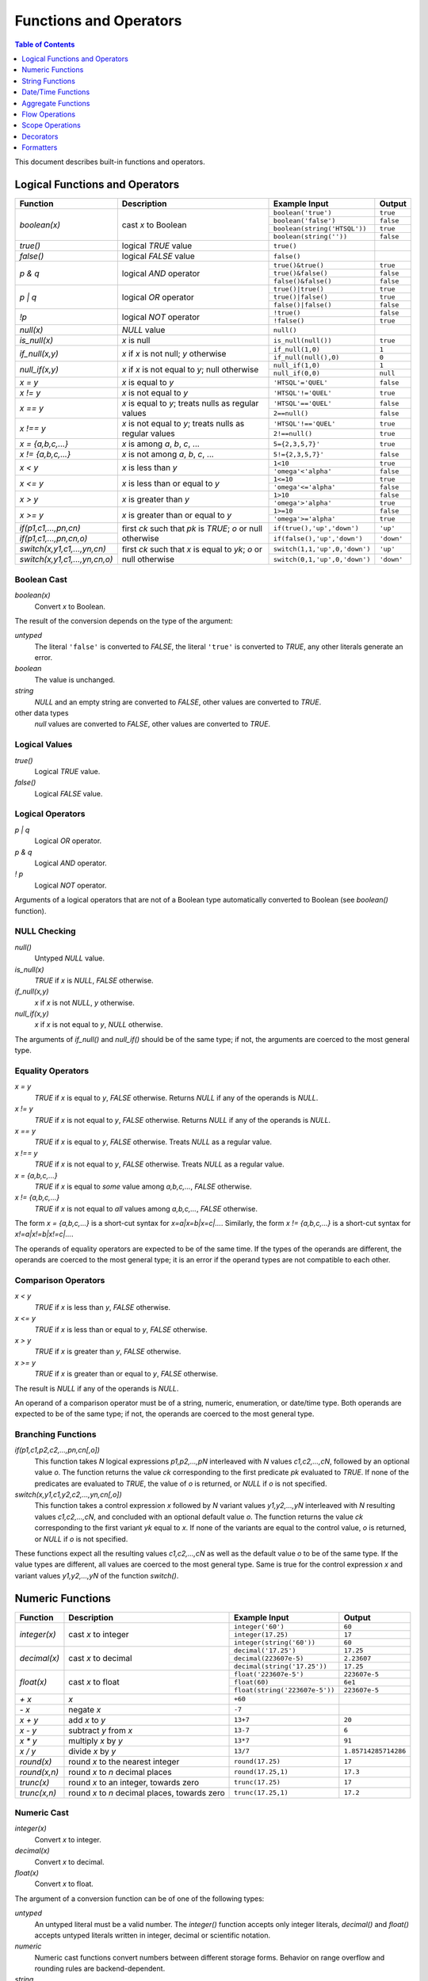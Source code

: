 ***************************
  Functions and Operators
***************************

.. contents:: Table of Contents
   :depth: 1
   :local:

This document describes built-in functions and operators.


Logical Functions and Operators
===============================

+----------------------+---------------------------+---------------------------+----------------------+
| Function             | Description               | Example Input             | Output               |
+======================+===========================+===========================+======================+
| `boolean(x)`         | cast *x* to Boolean       | ``boolean('true')``       | ``true``             |
|                      |                           +---------------------------+----------------------+
|                      |                           | ``boolean('false')``      | ``false``            |
|                      |                           +---------------------------+----------------------+
|                      |                           | |boolean-from-string-in|  | ``true``             |
|                      |                           +---------------------------+----------------------+
|                      |                           | ``boolean(string(''))``   | ``false``            |
+----------------------+---------------------------+---------------------------+----------------------+
| `true()`             | logical *TRUE* value      | ``true()``                |                      |
+----------------------+---------------------------+---------------------------+----------------------+
| `false()`            | logical *FALSE* value     | ``false()``               |                      |
+----------------------+---------------------------+---------------------------+----------------------+
| `p & q`              | logical *AND* operator    | ``true()&true()``         | ``true``             |
|                      |                           +---------------------------+----------------------+
|                      |                           | ``true()&false()``        | ``false``            |
|                      |                           +---------------------------+----------------------+
|                      |                           | ``false()&false()``       | ``false``            |
+----------------------+---------------------------+---------------------------+----------------------+
| `p | q`              | logical *OR* operator     | ``true()|true()``         | ``true``             |
|                      |                           +---------------------------+----------------------+
|                      |                           | ``true()|false()``        | ``true``             |
|                      |                           +---------------------------+----------------------+
|                      |                           | ``false()|false()``       | ``false``            |
+----------------------+---------------------------+---------------------------+----------------------+
| `\!p`                | logical *NOT* operator    | ``!true()``               | ``false``            |
|                      |                           +---------------------------+----------------------+
|                      |                           | ``!false()``              | ``true``             |
+----------------------+---------------------------+---------------------------+----------------------+
| `null(x)`            | *NULL* value              | ``null()``                |                      |
+----------------------+---------------------------+---------------------------+----------------------+
| `is_null(x)`         | *x* is null               | ``is_null(null())``       | ``true``             |
+----------------------+---------------------------+---------------------------+----------------------+
| `if_null(x,y)`       | *x* if *x* is not null;   | ``if_null(1,0)``          | ``1``                |
|                      | *y* otherwise             +---------------------------+----------------------+
|                      |                           | ``if_null(null(),0)``     | ``0``                |
+----------------------+---------------------------+---------------------------+----------------------+
| `null_if(x,y)`       | *x* if *x* is not equal   | ``null_if(1,0)``          | ``1``                |
|                      | to *y*; null otherwise    +---------------------------+----------------------+
|                      |                           | ``null_if(0,0)``          | ``null``             |
+----------------------+---------------------------+---------------------------+----------------------+
| `x = y`              | *x* is equal to *y*       | ``'HTSQL'='QUEL'``        | ``false``            |
+----------------------+---------------------------+---------------------------+----------------------+
| `x != y`             | *x* is not equal to *y*   | ``'HTSQL'!='QUEL'``       | ``true``             |
+----------------------+---------------------------+---------------------------+----------------------+
| `x == y`             | *x* is equal to *y*;      | ``'HTSQL'=='QUEL'``       | ``false``            |
|                      | treats nulls as regular   +---------------------------+----------------------+
|                      | values                    | ``2==null()``             | ``false``            |
+----------------------+---------------------------+---------------------------+----------------------+
| `x !== y`            | *x* is not equal to *y*;  | ``'HTSQL'!=='QUEL'``      | ``true``             |
|                      | treats nulls as regular   +---------------------------+----------------------+
|                      | values                    | ``2!==null()``            | ``true``             |
+----------------------+---------------------------+---------------------------+----------------------+
| `x = {a,b,c,...}`    | *x* is among *a*, *b*,    | ``5={2,3,5,7}'``          | ``true``             |
|                      | *c*, ...                  |                           |                      |
+----------------------+---------------------------+---------------------------+----------------------+
| `x != {a,b,c,...}`   | *x* is not among *a*,     | ``5!={2,3,5,7}'``         | ``false``            |
|                      | *b*, *c*, ...             |                           |                      |
+----------------------+---------------------------+---------------------------+----------------------+
| `x < y`              | *x* is less than *y*      | ``1<10``                  | ``true``             |
|                      |                           +---------------------------+----------------------+
|                      |                           | ``'omega'<'alpha'``       | ``false``            |
+----------------------+---------------------------+---------------------------+----------------------+
| `x <= y`             | *x* is less than or equal | ``1<=10``                 | ``true``             |
|                      | to *y*                    +---------------------------+----------------------+
|                      |                           | ``'omega'<='alpha'``      | ``false``            |
+----------------------+---------------------------+---------------------------+----------------------+
| `x > y`              | *x* is greater than *y*   | ``1>10``                  | ``false``            |
|                      |                           +---------------------------+----------------------+
|                      |                           | ``'omega'>'alpha'``       | ``true``             |
+----------------------+---------------------------+---------------------------+----------------------+
| `x >= y`             | *x* is greater than or    | ``1>=10``                 | ``false``            |
|                      | equal to *y*              +---------------------------+----------------------+
|                      |                           | ``'omega'>='alpha'``      | ``true``             |
+----------------------+---------------------------+---------------------------+----------------------+
| |if-fn|              | first *ck* such that *pk* | |if-true-in|              | ``'up'``             |
+----------------------+ is *TRUE*; *o* or null    +---------------------------+----------------------+
| |if-else-fn|         | otherwise                 | |if-false-in|             | ``'down'``           |
+----------------------+---------------------------+---------------------------+----------------------+
| |switch-fn|          | first *ck* such that *x*  | |switch-1-in|             | ``'up'``             |
+----------------------+ is equal to *yk*; *o* or  +---------------------------+----------------------+
| |switch-else-fn|     | null otherwise            | |switch-0-in|             | ``'down'``           |
+----------------------+---------------------------+---------------------------+----------------------+

.. |boolean-from-string-in| replace:: ``boolean(string('HTSQL'))``
.. |if-fn| replace:: `if(p1,c1,...,pn,cn)`
.. |if-else-fn| replace:: `if(p1,c1,...,pn,cn,o)`
.. |if-true-in| replace:: ``if(true(),'up','down')``
.. |if-false-in| replace:: ``if(false(),'up','down')``
.. |switch-fn| replace:: `switch(x,y1,c1,...,yn,cn)`
.. |switch-else-fn| replace:: `switch(x,y1,c1,...,yn,cn,o)`
.. |switch-1-in| replace:: ``switch(1,1,'up',0,'down')``
.. |switch-0-in| replace:: ``switch(0,1,'up',0,'down')``

.. index:: boolean()

Boolean Cast
------------

`boolean(x)`
    Convert `x` to Boolean.

The result of the conversion depends on the type of the argument:

`untyped`
    The literal ``'false'`` is converted to *FALSE*, the literal
    ``'true'`` is converted to *TRUE*, any other literals generate an
    error.
`boolean`
    The value is unchanged.
`string`
    *NULL* and an empty string are converted to *FALSE*, other values
    are converted to *TRUE*.
other data types
    `null` values are converted to *FALSE*, other values are converted
    to *TRUE*.

.. htsql:: /{boolean('false'), boolean('true')}

.. htsql:: /{boolean(null()), boolean(false()), boolean(true())}

.. htsql:: /{boolean(string(null())), boolean(string('')),
             boolean(string('HTSQL'))}

.. htsql:: /{boolean(integer(null())), boolean(0.0),
             boolean(date('2010-04-15'))}

.. index:: true(), false()

Logical Values
--------------

`true()`
    Logical *TRUE* value.

`false()`
    Logical *FALSE* value.

.. htsql:: /{true(), false()}

.. index:: |, &, !

Logical Operators
-----------------

`p | q`
    Logical *OR* operator.

`p & q`
    Logical *AND* operator.

`\! p`
    Logical *NOT* operator.

Arguments of a logical operators that are not of a Boolean type
automatically converted to Boolean (see `boolean()` function).

.. htsql:: /{true()|true(), true()|false(),
             false()|true(), false()|false()}

.. htsql:: /{true()&true(), true()&false(),
             false()&true(), false()&false()}

.. htsql:: /{!true(), !false()}

.. htsql::

   /{true()&null(), false()&null(), null()&null(),
     true()|null(), false()|null(), null()|null(),
     !null()}

.. htsql:: /school?exists(program)&exists(department)|!campus
   :cut: 3

.. index:: null(), is_null(), if_null(), null_if()

NULL Checking
-------------

`null()`
    Untyped *NULL* value.
`is_null(x)`
    *TRUE* if `x` is *NULL*, *FALSE* otherwise.
`if_null(x,y)`
    `x` if `x` is not *NULL*, `y` otherwise.
`null_if(x,y)`
    `x` if `x` is not equal to `y`, *NULL* otherwise.

The arguments of `if_null()` and `null_if()` should be of the same type;
if not, the arguments are coerced to the most general type.

.. htsql:: /{null()}

.. htsql:: /{is_null(null()), is_null(0)}

.. htsql:: /{if_null('SQL','HTSQL'), if_null(null(),'HTSQL')}

.. htsql:: /{null_if('HTSQL','SQL'), null_if('SQL','SQL')}

.. htsql:: /course{title, credits}?is_null(credits)

.. htsql:: /course{title, credits}?(credits :if_null 0)=0

.. htsql:: /course{title, credits}?!(credits :null_if 0)

.. index:: =, !=, ==, !==

Equality Operators
------------------

`x = y`
    *TRUE* if `x` is equal to `y`, *FALSE* otherwise.  Returns *NULL* if
    any of the operands is *NULL*.
`x != y`
    *TRUE* if `x` is not equal to `y`, *FALSE* otherwise.  Returns
    *NULL* if any of the operands is *NULL*.
`x == y`
    *TRUE* if `x` is equal to `y`, *FALSE* otherwise.  Treats *NULL* as
    a regular value.
`x !== y`
    *TRUE* if `x` is not equal to `y`, *FALSE* otherwise.  Treats *NULL*
    as a regular value.
`x = {a,b,c,...}`
    *TRUE* if `x` is equal to *some* value among `a,b,c,...`, *FALSE*
    otherwise.
`x != {a,b,c,...}`
    *TRUE* if `x` is not equal to *all* values among `a,b,c,...`,
    *FALSE* otherwise.

The form `x = {a,b,c,...}` is a short-cut syntax for `x=a|x=b|x=c|...`.
Similarly, the form `x != {a,b,c,...}` is a short-cut syntax for
`x!=a|x!=b|x!=c|...`.

The operands of equality operators are expected to be of the same time.
If the types of the operands are different, the operands are coerced to
the most general type; it is an error if the operand types are not
compatible to each other.

.. htsql:: /{1=1.0, 'HTSQL'!='SQUARE'}

.. htsql:: /{0!=null(), null()=null(), 0!==null(), null()==null()}

.. htsql:: /'HTSQL'!={'ISBL','SQUARE','QUEL'}

.. htsql:: /school?campus='old'
   :cut: 3

.. htsql:: /school?campus!={'north','south'}
   :cut: 3

.. htsql:: /school{code, campus=='old', campus=='north', campus=='south'}
   :cut: 3

.. index:: <, <=, >, >=

Comparison Operators
--------------------

`x < y`
    *TRUE* if `x` is less than `y`, *FALSE* otherwise.
`x <= y`
    *TRUE* if `x` is less than or equal to `y`, *FALSE* otherwise.
`x > y`
    *TRUE* if `x` is greater than `y`, *FALSE* otherwise.
`x >= y`
    *TRUE* if `x` is greater than or equal to `y`, *FALSE* otherwise.

The result is *NULL* if any of the operands is *NULL*.

An operand of a comparison operator must be of a string, numeric,
enumeration, or date/time type.  Both operands are expected to be of
the same type; if not, the operands are coerced to the most general
type.

.. htsql:: /{23<=17.5, 'HTSQL'<'SQUARE',
             date('2010-04-15')>=date('1991-08-20')}

.. htsql:: /school?count(department)>=4
   :cut: 3

.. index:: if(), switch()

Branching Functions
-------------------

`if(p1,c1,p2,c2,...,pn,cn[,o])`
    This function takes *N* logical expressions `p1,p2,...,pN`
    interleaved with *N* values `c1,c2,...,cN`, followed by an optional
    value `o`.  The function returns the value `ck` corresponding to the
    first predicate `pk` evaluated to *TRUE*.  If none of the predicates
    are evaluated to *TRUE*, the value of `o` is returned, or *NULL* if
    `o` is not specified.
`switch(x,y1,c1,y2,c2,...,yn,cn[,o])`
    This function takes a control expression `x` followed by *N* variant
    values `y1,y2,...,yN` interleaved with *N* resulting values
    `c1,c2,...,cN`, and concluded with an optional default value `o`.
    The function returns the value `ck` corresponding to the first
    variant `yk` equal to `x`.  If none of the variants are equal to the
    control value, `o` is returned, or *NULL* if `o` is not specified.

These functions expect all the resulting values `c1,c2,...,cN` as well
as the default value `o` to be of the same type.  If the value types
are different, all values are coerced to the most general type.  Same
is true for the control expression `x` and variant values `y1,y2,...,yN`
of the function `switch()`.

.. htsql::
   :cut: 3

   /course{title, if(credits>=5, 'hard',
                     credits>=3, 'medium',
                                 'easy') :as level}
          ?department.code='astro'

.. htsql::
   :cut: 3

   /student{name, switch(gender, 'm', 1,
                                 'f', -1) :as sex_code}
           ?program.code='gedu'


Numeric Functions
=================

+----------------------+---------------------------+---------------------------+----------------------+
| Function             | Description               | Example Input             | Output               |
+======================+===========================+===========================+======================+
| `integer(x)`         | cast *x* to integer       | ``integer('60')``         | ``60``               |
|                      |                           +---------------------------+----------------------+
|                      |                           | ``integer(17.25)``        | ``17``               |
|                      |                           +---------------------------+----------------------+
|                      |                           | ``integer(string('60'))`` | ``60``               |
+----------------------+---------------------------+---------------------------+----------------------+
| `decimal(x)`         | cast *x* to decimal       | ``decimal('17.25')``      | ``17.25``            |
|                      |                           +---------------------------+----------------------+
|                      |                           | ``decimal(223607e-5)``    | ``2.23607``          |
|                      |                           +---------------------------+----------------------+
|                      |                           | |decimal-from-string-in|  | ``17.25``            |
+----------------------+---------------------------+---------------------------+----------------------+
| `float(x)`           | cast *x* to float         | ``float('223607e-5')``    | ``223607e-5``        |
|                      |                           +---------------------------+----------------------+
|                      |                           | ``float(60)``             | ``6e1``              |
|                      |                           +---------------------------+----------------------+
|                      |                           | |float-from-string-in|    | ``223607e-5``        |
+----------------------+---------------------------+---------------------------+----------------------+
| `+ x`                | *x*                       | ``+60``                   |                      |
+----------------------+---------------------------+---------------------------+----------------------+
| `- x`                | negate *x*                | ``-7``                    |                      |
+----------------------+---------------------------+---------------------------+----------------------+
| `x + y`              | add *x* to *y*            | ``13+7``                  | ``20``               |
+----------------------+---------------------------+---------------------------+----------------------+
| `x - y`              | subtract *y* from *x*     | ``13-7``                  | ``6``                |
+----------------------+---------------------------+---------------------------+----------------------+
| `x * y`              | multiply *x* by *y*       | ``13*7``                  | ``91``               |
+----------------------+---------------------------+---------------------------+----------------------+
| `x / y`              | divide *x* by *y*         | ``13/7``                  | ``1.85714285714286`` |
+----------------------+---------------------------+---------------------------+----------------------+
| `round(x)`           | round *x* to the nearest  | ``round(17.25)``          | ``17``               |
|                      | integer                   |                           |                      |
+----------------------+---------------------------+---------------------------+----------------------+
| `round(x,n)`         | round *x* to *n* decimal  | ``round(17.25,1)``        | ``17.3``             |
|                      | places                    |                           |                      |
+----------------------+---------------------------+---------------------------+----------------------+
| `trunc(x)`           | round *x* to an integer,  | ``trunc(17.25)``          | ``17``               |
|                      | towards zero              |                           |                      |
+----------------------+---------------------------+---------------------------+----------------------+
| `trunc(x,n)`         | round *x* to *n* decimal  | ``trunc(17.25,1)``        | ``17.2``             |
|                      | places, towards zero      |                           |                      |
+----------------------+---------------------------+---------------------------+----------------------+

.. |decimal-from-string-in| replace:: ``decimal(string('17.25'))``
.. |float-from-string-in| replace:: ``float(string('223607e-5'))``

.. index:: integer(), decimal(), float()

Numeric Cast
------------

`integer(x)`
    Convert `x` to integer.
`decimal(x)`
    Convert `x` to decimal.
`float(x)`
    Convert `x` to float.

The argument of a conversion function can be of one of the following
types:

*untyped*
    An untyped literal must be a valid number.  The `integer()` function
    accepts only integer literals, `decimal()` and `float()` accepts
    untyped literals written in integer, decimal or scientific notation.
*numeric*
    Numeric cast functions convert numbers between different storage
    forms.  Behavior on range overflow and rounding rules are
    backend-dependent.
*string*
    A string value must contain a valid number.  The set of allowed
    input values depends on the backend.

.. htsql:: /{integer(2.125), decimal('271828e-5'), float(string(60))}

.. index:: +, -, *, /

.. **

Arithmetic Expressions
----------------------

`+ x`
    Return `x`.
`- x`
    Negate `x`.
`x + y`
    Add `x` to `y`.
`x - y`
    Subtract `y` from `x`.
`x * y`
    Multiply `x` by `y`.
`x / y`
    Divide `x` by `y`.

Arithmetic operators expect operands of a numeric type.  If the operands
are of different types, they are coerced to the most general type, in
the order: *integer*, *decimal*, *float*.  For instance, adding an
integer value to a decimal value converts the integer operand to
decimal; multiplying a decimal value to a float value converts the
decimal operand to float.

In general, the type of the result coincides with the type of the
operands.  The only exception is the division operator: when applied to
integer operands, division produces a decimal value.

The behavior of arithmetic expressions on range overflow or division by
zero is backend-dependent: different backends may raise an error, return
a *NULL* value or generate an incorrect result.

Note that some arithmetic operators are also defined for *string*
and *date* values; they are described in respective sections.

.. htsql:: /{(2+4)*7, -(98-140), 21/5}

.. index:: round(), trunc()

Rounding Functions
------------------

`round(x)`
    Round `x` to the nearest integer value.
`round(x,n)`
    Round `x` to `n` decimal places.
`trunc(x)`
    Round `x` to an integer, towards zero.
`trunc(x,n)`
    Round `x` to `n` decimal places, towards zero.

If called with one argument, the functions accept values of *decimal* or
*float* types and return a value of the same type.

When called with two arguments, the functions expects a *decimal* argument
and produces a *decimal* value.  The second argument should be an integer;
negative values are permitted.

.. htsql:: /{round(3272.78125),
             round(3272.78125,2),
             round(3272.78125,-2)}

.. htsql:: /{trunc(3272.78125),
             trunc(3272.78125,2),
             trunc(3272.78125,-2)}

.. htsql:: /school{code, avg(department.count(course)) :round 2}
   :cut: 3

.. htsql::
   :cut: 3

   /department^avg_credits {avg_credits, count(department)}
    :where department.avg_credits := avg(course.credits) :trunc(1)


String Functions
================

By convention, string functions take a string as its first parameter.
When an untyped literal, such as ``'value'`` is used and a string is
expected, it is automatically cast.  Hence, for convenience, we write
string typed values using single quotes in the output column.

+----------------------+---------------------------+---------------------------+----------------------+
| Function             | Description               | Example Input             | Output               |
+======================+===========================+===========================+======================+
| `string(x)`          | cast *x* to string        | ``string('Hello')``       | ``'Hello'``          |
|                      |                           +---------------------------+----------------------+
|                      |                           | ``string(1.0)``           | ``'1.0'``            |
|                      |                           +---------------------------+----------------------+
|                      |                           | |string-from-date-in|     | ``'2010-04-15'``     |
+----------------------+---------------------------+---------------------------+----------------------+
| `length(s)`          | number of characters      | ``length('HTSQL')``       | ``5``                |
|                      | in *s*                    |                           |                      |
+----------------------+---------------------------+---------------------------+----------------------+
| `s + t`              | concatenate *s* and *t*   | ``'HT' + 'SQL'``          | ``'HTSQL'``          |
+----------------------+---------------------------+---------------------------+----------------------+
| `s ~ t`              | *s* contains *t*;         | ``'HTSQL' ~ 'sql'``       | ``true``             |
|                      | case-insensitive          |                           |                      |
+----------------------+---------------------------+---------------------------+----------------------+
| `s !~ t`             | *s* does not contain      | ``'HTSQL' !~ 'sql'``      | ``false``            |
|                      | *t*; case-insensitive     |                           |                      |
+----------------------+---------------------------+---------------------------+----------------------+
| `head(s)`            | first character of *s*    | ``head('HTSQL')``         | ``'H'``              |
+----------------------+---------------------------+---------------------------+----------------------+
| `head(s,n)`          | first *n* characters      | ``head('HTSQL',2)``       | ``'HT'``             |
|                      | of *s*                    +---------------------------+----------------------+
|                      |                           | ``head('HTSQL',-3)``      | ``'HT'``             |
+----------------------+---------------------------+---------------------------+----------------------+
| `tail(s)`            | last character of *s*     | ``tail('HTSQL')``         | ``'L'``              |
+----------------------+---------------------------+---------------------------+----------------------+
| `tail(s,n)`          | last *n* characters       | ``tail('HTSQL',3)``       | ``'SQL'``            |
|                      | of *s*                    +---------------------------+----------------------+
|                      |                           | ``tail('HTSQL',-2)``      | ``'SQL'``            |
+----------------------+---------------------------+---------------------------+----------------------+
| `slice(s,i,j)`       | *i*-th to *j*-th          | ``slice('HTSQL',1,4)``    | ``'TSQ'``            |
|                      | characters of *s*; null   +---------------------------+----------------------+
|                      | or missing index means    | ``slice('HTSQL',-4,-1)``  | ``'TSQ'``            |
|                      | the beginning or the end  +---------------------------+----------------------+
|                      | of the string             | |slice-start-in|          | ``'HT'``             |
|                      |                           +---------------------------+----------------------+
|                      |                           | |slice-end-in|            | ``'SQL'``            |
+----------------------+---------------------------+---------------------------+----------------------+
| `at(s,k)`            | *k*-th character of *s*   | ``at('HTSQL',2)``         | ``'S'``              |
+----------------------+---------------------------+---------------------------+----------------------+
| `at(s,k,n)`          | *n* characters of *s*     | ``at('HTSQL',1,3)``       | ``'TSQ'``            |
|                      | starting with *k*-th      +---------------------------+----------------------+
|                      | character                 | ``at('HTSQL,-4,3)``       | ``'TSQ'``            |
|                      |                           +---------------------------+----------------------+
|                      |                           | ``at('HTSQL,4,-3)``       | ``'TSQ'``            |
+----------------------+---------------------------+---------------------------+----------------------+
| `upper(s)`           | upper case of *s*         | ``upper('htsql')``        | ``'HTSQL'``          |
+----------------------+---------------------------+---------------------------+----------------------+
| `lower(s)`           | lower case of *s*         | ``lower('HTSQL')``        | ``'htsql'``          |
+----------------------+---------------------------+---------------------------+----------------------+
| `trim(s)`            | strip leading and         | ``trim('  HTSQL  ')``     | ``'HTSQL'``          |
|                      | trailing spaces from *s*  |                           |                      |
+----------------------+---------------------------+---------------------------+----------------------+
| `ltrim(s)`           | strip leading spaces      | ``ltrim('  HTSQL  ')``    | ``'HTSQL  '``        |
|                      | from *s*                  |                           |                      |
+----------------------+---------------------------+---------------------------+----------------------+
| `rtrim(s)`           | strips trailing spaces    | ``rtrim('  HTSQL  ')``    | ``'  HTSQL'``        |
|                      | from *s*                  |                           |                      |
+----------------------+---------------------------+---------------------------+----------------------+
| `replace(s,t,r)`     | replace all occurences    | |replace-in|              | ``'HTRAF'``          |
|                      | of *t* in *s* with *r*    |                           |                      |
+----------------------+---------------------------+---------------------------+----------------------+

.. |string-from-date-in| replace:: ``string(date('2010-04-15'))``
.. |string-from-dt-in| replace:: ``string(datetime('2010-04-15 20:13'))``
.. |string-from-dt-out| replace:: ``'2010-04-15 20:13'``
.. |slice-start-in| replace:: ``slice('HTSQL',null(),2)``
.. |slice-end-in| replace:: ``slice('HTSQL',2,null())``
.. |replace-in| replace:: ``replace('HTSQL','SQL','RAF')``

.. index:: string()

String Cast
-----------

`string(x)`
    Convert `x` to a string.

HTSQL permits any value to be converted to a string; the conversion
respects the format for literals of the original type.

.. htsql:: /{string('HTSQL'), string(true()), string(2.125),
             string(datetime('2010-04-15 20:13'))}

.. htsql::
   :cut: 3

   /department{'Department of '+name+' offers '
               +string(count(course))+' courses' :as text}
              ?exists(course)

.. index:: length()

String Length
-------------

`length(s)`
    Number of characters in `s`.

The exact meaning of a string length depends on the backend and the
underlying SQL type.  The function returns ``0`` if the argument is
*NULL*.

.. htsql:: /{length('HTSQL'), length(''), length(null())}

.. index:: +

Concatenation
-------------

`s + t`
    Concatenate `s` and `t`.

The concatenation operator treats a *NULL* operand as an empty string.

.. htsql:: /{'HT'+'SQL', null()+'SQL'}

.. htsql:: /course{department_code+'.'+string(no) :as code, title}
   :cut: 3

.. index:: ~, !~

Substring Search
----------------

`s ~ t`
    *TRUE* if `t` is a substring of `s`, *FALSE* otherwise.
`s !~ t`
    *TRUE* if `t` is a substring of `s`, *FALSE* otherwise.

The search functions are case-insensitive; exact rules for
case-insensitivity depend on the backend.

.. htsql:: /{'HTSQL'~'sql', 'sql'!~'HTSQL'}

.. htsql:: /school?code~'art'

.. index:: head(), tail(), slice(), at()

Substring Extraction
--------------------

`head(s)`
    The first character of `s`.
`head(s,n)`
    The first `n` characters of `s`.
`tail(s)`
    The last character of `s`.
`tail(s,n)`
    The last `n` characters of `s`.
`slice(s,i,j)`
    The `i`-th to `j`-th (exclusive) characters of `s`.
`at(s,k)`
    The `k`-th character of `s`.
`at(s,k,n)`
    `n` characters of `s` starting from the `k`-th.

In HTSQL, characters of a string are indexed from `0`.

Extraction functions permit negative or *NULL* indexes.  `head()`
(`tail()`), when given a negative `n`, produces all but the last (first)
`-n` characters of `s`; if `n` is *NULL*, it is assumed to be ``1``.

For `slice()`, a negative index `i` or `j` indicates to count
`(-i-1)`-th (`(-j-1)`-th) character from the end of `s`.  *NULL* value
for `i` or `j` indicates the beginning (the end) of the string.

For `at()`, a negative `n` produces `-n` characters of `s`
ending at the `k`-th character; if `n` is *NULL*, it is assumed to
be ``1``.

.. htsql:: /{'HTSQL' :head, 'HTSQL' :head(2), 'HTSQL' :head(-3)}

.. htsql:: /{'HTSQL' :tail, 'HTSQL': tail(3), 'HTSQL': tail(-2)}

.. htsql:: /{'HTSQL' :slice(1,-1), 'HTSQL' :slice(1,null()),
             'HTSQL' :slice(null(),-1)}

.. htsql:: /{'HTSQL' :at(2), 'HTSQL' :at(1,3), 'HTSQL': at(-1,-3)}

.. index:: upper(), lower()

Case Conversion
---------------

`upper(s)`
    Convert `s` to upper case.
`lower(s)`
    Convert `s` to lower case.

The conversion semantics is backend-dependent.

.. htsql:: /{'htsql' :upper, 'HTSQL' :lower}

.. index:: trim(), ltrim(), rtrim()

String Trimming
---------------

`trim(s)`
    Strip leading and trailing spaces from `s`.
`ltrim(s)`
    Strip leading spaces from `s`.
`rtrim(s)`
    Strip trailing spaces from `s`.

.. htsql::

   /{'  HTSQL  ' :trim :replace(' ','!'),
     '  HTSQL  ' :ltrim :replace(' ','!'),
     '  HTSQL  ' :rtrim :replace(' ','!')}

.. index:: replace()

Search and Replace
------------------

`replace(s,t,r)`
    Replace all occurences of substring `t` in `s` with `r`.

Case-sensitivity of the search depends on the backend; *NULL* values for
`t` and `r` are interpreted as an empty string.

.. htsql::

   /{'HTTP' :replace('TP','SQL'),
     'HTTP' :replace(null(), 'SQL'),
     'HTTP' :replace('TP', null())}


Date/Time Functions
===================

+----------------------+---------------------------+---------------------------+----------------------+
| Function             | Description               | Example Input             | Output               |
+======================+===========================+===========================+======================+
| `date(x)`            | cast *x* to date          | ``date('2010-04-15')``    |                      |
+----------------------+---------------------------+---------------------------+----------------------+
| `time(x)`            | cast *x* to time          | ``time('20:13')``         |                      |
+----------------------+---------------------------+---------------------------+----------------------+
| `datetime(x)`        | cast *x* to datetime      | |dt-from-untyped-in|      |                      |
+----------------------+---------------------------+---------------------------+----------------------+
| `date(yyyy,mm,dd)`   | date *yyyy-mm-dd*         | ``date(2010,4,15)``       | |date-out|           |
+----------------------+---------------------------+---------------------------+----------------------+
| |dt-cr-fn|           | datetime *yyyy-mm-dd*     | |dt-cr-in|                | |dt-out|             |
|                      | *HH:MM:SS*                |                           |                      |
+----------------------+---------------------------+---------------------------+----------------------+
| `datetime(d,t)`      | datetime from date and    | |dt-dt-in|                | |dt-out|             |
|                      | time                      |                           |                      |
+----------------------+---------------------------+---------------------------+----------------------+
| `today()`            | current date              | ``today()``               |                      |
+----------------------+---------------------------+---------------------------+----------------------+
| `now()`              | current date and time     | ``now()``                 |                      |
+----------------------+---------------------------+---------------------------+----------------------+
| `date(dt)`           | date of *dt*              | |date-from-dt-in|         | |date-out|           |
+----------------------+---------------------------+---------------------------+----------------------+
| `time(dt)`           | time of *dt*              | |time-from-dt-in|         | |time-out|           |
+----------------------+---------------------------+---------------------------+----------------------+
| `year(d)`            | year of *d*               | |year-in|                 | ``2010``             |
+----------------------+---------------------------+---------------------------+----------------------+
| `month(d)`           | month of *d*              | |month-in|                | ``4``                |
+----------------------+---------------------------+---------------------------+----------------------+
| `day(d)`             | day of *d*                | |day-in|                  | ``15``               |
+----------------------+---------------------------+---------------------------+----------------------+
| `hour(t)`            | hours of *t*              | ``hour(time('20:13'))``   | ``20``               |
+----------------------+---------------------------+---------------------------+----------------------+
| `minute(t)`          | minutes of *t*            | ``minute(time('20:13'))`` | ``13``               |
+----------------------+---------------------------+---------------------------+----------------------+
| `second(t)`          | seconds of *t*            | ``second(time('20:13'))`` | ``0.0``              |
+----------------------+---------------------------+---------------------------+----------------------+
| `d + n`              | increment *d* by *n* days | |date-inc-in|             | |date-out|           |
+----------------------+---------------------------+---------------------------+----------------------+
| `d - n`              | decrement *d* by *n* days | |date-dec-in|             | |date-out|           |
+----------------------+---------------------------+---------------------------+----------------------+
| `d1 - d2`            | number of days between    | |date-diff-in|            | ``13626``            |
|                      | *d1* and *d2*             |                           |                      |
+----------------------+---------------------------+---------------------------+----------------------+

.. |date-out| replace:: ``date('2010-04-15')``
.. |time-out| replace:: ``time('20:13')``
.. |dt-from-untyped-in| replace:: ``datetime('2010-04-15T20:13')``
.. |dt-out| replace:: ``datetime('2010-04-15T20:13')``
.. |dt-from-string-in| replace:: ``datetime( string('2010-04-15T20:13') )``
.. |dt-cr-fn| replace:: `datetime(yyyy,mm,dd [,HH,MM,SS])`
.. |dt-cr-in| replace:: ``datetime(2010,4,15,20,13)``
.. |dt-dt-in| replace:: ``datetime( date('2010-04-15'), time('20:13') )``
.. |date-from-dt-in| replace:: ``date( datetime('2010-04-15T20:13') )``
.. |time-from-dt-in| replace:: ``time( datetime('2010-04-15T20:13') )``
.. |year-in| replace:: ``year(date('2010-04-15'))``
.. |month-in| replace:: ``month(date('2010-04-15'))``
.. |day-in| replace:: ``day(date('2010-04-15'))``
.. |date-inc-in| replace:: ``date('1991-08-20')+6813``
.. |date-dec-in| replace:: ``date('2028-12-09')-6813``
.. |date-diff-in| replace:: ``date('2028-12-09') - date('1991-08-20')``

.. index:: date(), time(), datetime()

Date/Time Cast
--------------

`date(x)`
    Convert `x` to a *date* value.
`time(x)`
    Convert `x` to a *time* value.
`datetime(x)`
    Convert `x` to a *datetime* value.

Conversion functions accept untyped literals and string expressions.
An untyped literal must obey the literal format of the respective target
type.  Conversion from a string value is backend-specific.

.. htsql:: /{date('2010-04-15'), time('20:13'),
             datetime('2010-04-15 20:13')}

.. htsql:: /student?dob<date('1982-06-01')
   :cut: 3

.. index:: date(), datetime()

Date/Time Construction
----------------------

`date(yyyy,mm,dd)`
    Construct a date from the given year, month and day values.
`datetime(yyyy,mm,dd[,HH,MM,SS])`
    Construct a datetime from the given year, month, day, hour, minute
    and second values.
`datetime(d,t)`
    Construct a datetime from the given date and time.

Construction functions accept and normalize component values outside the
regular range.

.. htsql::

   /{date(2010,4,15), datetime(2010,4,15,20,13),
     datetime(date('2010-04-15'),time('20:13'))}

.. htsql:: /{date(2010,4,15), date(2010,3,46), date(2011,-8,15)}

.. index:: date(), time(), year(), month(), day(), hour(), minute(),
           second()

Component Extraction
--------------------

`date(dt)`
    Date of a *datetime* value.
`time(dt)`
    Time of a *datetime* value.
`year(d)`
    Year of a *date* or a *datetime* value.
`month(d)`
    Month of a *date* or a *datetime* value.
`day(d)`
    Day of a *date* or a *datetime* value.
`hour(t)`
    Hours of a *time* or a *datetime* value.
`minute(t)`
    Minutes of a *time* or a *datetime* value.
`second(t)`
    Seconds of a *time* or a *datetime* value.

The extracted values are integers except for `second()`, where the
extracted value is a float number.

.. htsql::

   /{date($dt), time($dt),
     year($d), month($d), day($d),
     hour($t), minute($t), second($t)}
    :where ($d := date('2010-04-15'),
            $t := time('20:13'),
            $dt := datetime($d,$t))

.. index:: +, -

Date/Time Arithmetics
---------------------

`d + n`
    Increment a *date* or a *datetime* value by `n` days.
`d - n`
    Decrement a *date* or a *datetime* value by `n` days.
`d1 - d2`
    Number of days between two *date* values.

.. htsql:: /{date('1991-08-20')+6813,
             datetime('1991-08-20 02:01')+6813.75833333333}

.. htsql:: /{date('2028-12-09')-6813,
             datetime('2028-12-10 14:25')-6813.75833333333}

.. htsql:: /date('2028-12-09')-date('1991-08-20')

.. htsql:: /student{name, (start_date-dob)/365 :round(1) :as age}
   :cut: 3


Aggregate Functions
===================

+----------------------+---------------------------+---------------------------+
| Function             | Description               | Example Input             |
+======================+===========================+===========================+
| `exists(ps)`         | *TRUE* if *ps* contains   | |exists-in|               |
|                      | at least one *TRUE*       |                           |
|                      | value; *FALSE* otherwise  |                           |
+----------------------+---------------------------+---------------------------+
| `every(ps)`          | *TRUE* if *ps* contains   | |every-in|                |
|                      | only *TRUE* values;       |                           |
|                      | *FALSE* otherwise         |                           |
+----------------------+---------------------------+---------------------------+
| `count(ps)`          | number of *TRUE* values   | |count-in|                |
|                      | in *ps*                   |                           |
+----------------------+---------------------------+---------------------------+
| `min(xs)`            | smallest element in *xs*  | ``min(course.credits)``   |
+----------------------+---------------------------+---------------------------+
| `max(xs)`            | largest element in *xs*   | ``max(course.credits)``   |
+----------------------+---------------------------+---------------------------+
| `sum(xs)`            | sum of elements in *xs*   | ``sum(course.credits)``   |
+----------------------+---------------------------+---------------------------+
| `avg(xs)`            | average value of elements | ``avg(course.credits)``   |
|                      | in *xs*                   |                           |
+----------------------+---------------------------+---------------------------+

.. |exists-in| replace:: ``exists(course.credits>5)``
.. |every-in| replace:: ``every(course.credits>5)``
.. |count-in| replace:: ``count(course.credits>5)``

Aggregate functions accept a plural argument, which, when evaluated,
produces a flow of values, and generates a single *aggregating* value
from it.

.. index:: exists(), every(), count()

Boolean Aggregates
------------------

`exists(xs)`
    Produce *TRUE* if `xs` contains at least one *TRUE* value, *FALSE*
    otherwise.  The aggregate returns *FALSE* on an empty flow.
`every(xs)`
    Produce *FALSE* if `xs` contains only *TRUE* values, *FALSE*
    otherwise.  The aggregate returns *TRUE* on an empty flow.
`count(xs)`
    The number of *TRUE* values in `xs`; ``0`` if `xs` is empty.

Boolean aggregates expect a Boolean argument; a non-Boolean argument
is converted to Boolean first (see function `boolean()`).

.. htsql:: /course?department.code='astro'
   :cut: 3

.. htsql::

   /{exists(astro_course.credits>=5),
     every(astro_course.credits>=5),
     count(astro_course.credits>=5)}
    :where astro_course := course?department.code='astro'

.. htsql:: /course?department.code='pia'

.. htsql::

   /{exists(pia_course.credits>=5),
     every(pia_course.credits>=5),
     count(pia_course.credits>=5)}
    :where pia_course := course?department.code='pia'

.. index:: min(), max()

Extrema
-------

`min(xs)`
    The smallest value in `xs`.
`max(xs)`
    The largest value in `xs`.

The functions accept numeric, string, enumeration and date/time
arguments.  *NULL* values in the flow are ignored; if the flow is
empty,  *NULL* is returned.

.. htsql::

   /{min(astro_course.credits), max(astro_course.credits)}
    :where astro_course := course?department.code='astro'

.. htsql::

   /{min(pia_course.credits), max(pia_course.credits)}
    :where pia_course := course?department.code='pia'

.. index:: sum(), avg()

Sum and Average
---------------

`sum(xs)`
    The sum of values in `xs`; returns ``0`` if `xs` is empty.
`avg(xs)`
    The average of values in `xs`.

The functions accept a numeric argument.  `sum()` returns a
result of the same type as the argument, `avg()` returns
a *decimal* result for an *integer* or a *decimal* argument,
and *float* result for a *float* argument.

.. htsql::

   /{sum(astro_course.credits), avg(astro_course.credits)}
    :where astro_course := course?department.code='astro'

.. htsql::

   /{sum(pia_course.credits), avg(pia_course.credits)}
    :where pia_course := course?department.code='pia'


Flow Operations
===============

+----------------------+---------------------------+---------------------------+
| Function             | Description               | Example Input             |
+======================+===========================+===========================+
| `flow ? p`           | records from *flow*       | ``school?code='edu'``     |
+----------------------+ satisfying condition *p*  +---------------------------+
| `filter(p)`          |                           | |filter-out|              |  
+----------------------+---------------------------+---------------------------+
| `flow ^ x`           | unique values of *x* as   | ``school^campus``         |
+----------------------+ it runs over *flow*       +---------------------------+
| `distinct(flow{x})`  |                           | |distinct-out|            |
+----------------------+---------------------------+---------------------------+
| `flow {x,...}`       | select output columns     | ``school{code,name}``     |
+----------------------+ *x*, ... for *flow*       +---------------------------+
| `select(x,...)`      |                           | |select-out|              |
+----------------------+---------------------------+---------------------------+
| `sort(x,...)`        | reorder records in *flow* | ``course.sort(credits-)`` |
|                      | by *x*, ...               |                           |
+----------------------+---------------------------+---------------------------+
| `limit(n)`           | first *n* records from    | ``course.limit(10)``      |
|                      | *flow*                    |                           |
+----------------------+---------------------------+---------------------------+
| `limit(n,k)`         | *n* records from *flow*   | ``course.limit(10,20)``   |
|                      | starting from *k*-th      |                           |
+----------------------+---------------------------+---------------------------+
| `x -> xs`            | traverse an ad-hoc link   | |link-in|                 |
+----------------------+---------------------------+---------------------------+
| `fork([x])`          | traverse a                | ``course.fork(credits)``  |
|                      | self-referential link     |                           |
+----------------------+---------------------------+---------------------------+

.. |filter-out| replace:: ``school.filter(code='edu')``
.. |distinct-out| replace:: ``distinct(school{campus})``
.. |select-out| replace:: ``school.select(code,name)``
.. |link-in| replace:: ``school.(campus -> school)``

.. index:: ?, filter()

Sieving
-------

`flow ? p`
    Emit records from `flow` that satisfy condition `p`.
`filter(p)`
    Emit records from the input flow that satisfy condition `p`.

The condition is expected to be of Boolean type.  If the argument `p`
is not Boolean, it is implicitly converted to Boolean (see `boolean()`).

.. htsql:: /school?campus='south'

.. htsql:: /school.filter(campus='south')

.. index:: ^, distinct()

Projection
----------

`flow ^ x`
    Emit all unique values of `x` as it ranges over `flow`.  *NULL*
    values are ignored.
`flow ^ {x,...}`
    Emit all unique values of the expressions `x,...`.  *NULL* values
    are ignored.
`distinct(flow{x,...})`
    Emit all unique values of the output columns of `flow{x,...}`.
    *NULL* values are ignored.

The projection operation `flow ^ x` creates a new naming scope, which
may contain the following names:

`flow`
    If `flow` is an identifier, then it is used to denote the plural
    link associating each value of `x` with respective records from the
    original flow.  It is called the complement link of the projection.
    The symbol `^` is an alias for a complement link and could be used
    when `flow` is not an identifier and so cannot be used as a name.
`x`
    If `x` is an identifier, then it refers to the value of `x`.
    It is called the kernel of the projection.  When `x` is not an
    identifier, but an arbitrary expression, one may assign it a name
    using in-place selector assignment syntax.

.. htsql:: /school{code, name, campus, count(department)}
   :cut: 3

.. htsql:: /school^campus {campus, count(school)}

.. htsql:: /school^campus {*, count(^)}

.. **

.. htsql:: /distinct(school{campus}) {campus, count(school)}

.. htsql::
   :cut: 3

   /school^{num_dept := count(department)}
    {num_dept, count(school)}

.. htsql::
   :cut: 3

   /school^{campus :if_null '', count(department)}
    {*, count(school)}

.. **

.. index:: {}, select()

Selection
---------

`{x,...}`
    Define output columns in the input flow.
`flow{x,...}`
    Define output columns in the given flow.
`select(x,...)`
    Define output columns in the input flow.

The selector expression admits two forms of short-cut syntax:

*in-place assignment*
    If an element of a selector is an assignment expression,
    the name defined by the assignment is added to the current scope.
    Only unqualified attribute and reference assignments are allowed.
*sorting decorators*
    If an element of a selector contains a sort order indicators,
    the expression is used to reorder elements in the input flow.

.. htsql:: /{count(school), count(program), count(department)}

.. htsql:: /select(count(school), count(program),
                   count(department))

.. htsql:: /school{code, count(program)}
   :cut: 3

.. htsql:: /school.select(code, count(program))
   :cut: 3

.. htsql:: /school{code, count(program)-}
   :cut: 3

.. htsql:: /school{code, num_prog := count(program)}?num_prog<4
   :cut: 3

.. htsql::
   :cut: 3

   /department{code, $avg_credits := avg(course.credits),
               count(course?credits>$avg_credits)}


Scope Operations
================

+----------------------+---------------------------+---------------------------+
| Function             | Description               | Example Input             |
+======================+===========================+===========================+
| `define(x:=...)`     | add names to the current  | |define-in|               |
|                      | scope                     |                           |
+----------------------+---------------------------+---------------------------+
| `where(expr,x:=...)` | evaluate an expression    | |where-in|                |
|                      | with extra names in the   |                           |
|                      | current scope             |                           |
+----------------------+---------------------------+---------------------------+
| `@ x`                | evaluate an expression in |                           |
|                      | the initial scope         |                           |
+----------------------+---------------------------+---------------------------+
| `root()`             | root scope                |                           |
+----------------------+---------------------------+---------------------------+
| `this()`             | current scope             |                           |
+----------------------+---------------------------+---------------------------+

.. |define-in| replace:: ``define(num_prog:=count(program))``
.. |where-in| replace:: ``count(course?credits>$c) :where $c:=avg(course.credits)``

.. index:: define(), where()

Calculated Attributes
---------------------

`define(x:=...)`
    Add a calculated attribute to the current scope.
`where(expr,x:=...)`
    Evaluate an expression in a current scope with a calculated
    attribute.

These functions add calculated attributes and references to the current
scope.

.. index:: @, root(), this()

Scopes
------

`@ x`
    Reset to the initial scope.
`root()`
    The root scope.
`this()`
    The current scope.


Decorators
==========

+----------------------+---------------------------+---------------------------+
| Function             | Description               | Example Input             |
+======================+===========================+===========================+
| `as(x,title)`        | set the column title      | |as-in|                   |
+----------------------+---------------------------+---------------------------+
| `x +`                | indicate ascending order  | ``credits+``              |
+----------------------+---------------------------+---------------------------+
| `x -`                | indicate descending order | ``credits-``              |
+----------------------+---------------------------+---------------------------+

.. |as-in| replace:: ``count(program) :as '# of programs'``

.. index:: as()

Title
-----

`as(x,title)`
    Specifies the title of the output column.

The title could be either an identifier or a quoted literal.  This
function should be used only when specifying output columns using a
selection operator.

.. htsql:: /school{code :as ID, count(program) :as '# of Programs'}
   :cut: 3

.. index:: +, -

Direction Decorators
--------------------

`x +`
    Specifies ascending direction, *NULL* first.
`x -`
    Specifies descending direction, *NULL* last.

This decorators should be used only on arguments of `sort()` or in a
selection operator.

.. htsql:: /school.sort(campus+)
   :cut: 3


.. index:: html(), txt(), csv(), tsv(), json()

Formatters
==========

+---------------+---------------------------------------+
| Function      | Description                           |
+===============+=======================================+
| `/:html`      | HTML presentation output              |
+---------------+---------------------------------------+
| `/:txt`       | plain text presentation output        |
+---------------+---------------------------------------+
| `/:csv`       | CSV (comma-separated values) output   |
+---------------+---------------------------------------+
| `/:tsv`       | TSV (tab-separated values) output     |
+---------------+---------------------------------------+
| `/:json`      | JSON-serialized generic output        |
+---------------+---------------------------------------+
| `/:obj`       | JSON-serialized object output         |
+---------------+---------------------------------------+
| `/:xml`       | XML-serialized object output          |
+---------------+---------------------------------------+
| `/:sql`       | prints corresponding SQL queries      |
+---------------+---------------------------------------+

These functions specify the format of the output data. 

Presentation Output
-------------------

We support two presentation outputs, ``/:txt`` output format is
supported for text clients like our command line shell, and the
``/:html`` provides single-page static output.  The ``/:html``
format has a customizable template that can be used to provide
headers and footers.

.. htsql:: /department{school,*}/:html
   :plain:
   :hide:

.. htsql:: /department{school,*}/:txt
   :plain:
   :cut: 12

Object Output
-------------

The ``/:xml`` and ``/:obj`` formatters produce a customary "object"
structure which lack any header information.  These object formats are
perfect for post-processing tools that already know about the query
output structure, such as a Javascript program or XSLT stylesheet.

.. htsql:: /department{school,*}.limit(3)/:obj
   :plain:

.. htsql:: /department{school,*}.limit(3)/:xml
   :plain:


Tabular Output
--------------

Tabular formatters (``/:csv``, ``/:tsv``) are intended for use in data
processing tools.  These formats include only column headers and the
output data on subsequent rows.

.. htsql:: /department{school,*}/:csv
   :plain:
   :cut: 3

.. htsql:: /department{school,*}/:tsv
   :plain:
   :cut: 3

Generic Output
--------------

Our primary default output, ``/:json``, is meant for generic tools that
must handle arbitrary queries.  This format reflects our native product
structure and has two corresponding sections:  ``meta`` details type
information and ``data`` has the corresponding output data.  


.. htsql:: /department{school,*}.limit(3)/:json
   :plain:

This format is used by our visual ``shell`` query tool and also for
producing output via our Sphinx plugin.

Query Debug
-----------

The special ``/:sql`` designator isn't actually a formatter at all,
since it shortcuts the whole query execution part of the engine and
produces the SQL queries used as an output.  It's useful for
understanding what's going on under the hood.

.. htsql:: /department{school,*}/:sql
   :plain:


.. vim: set spell spelllang=en textwidth=72:

